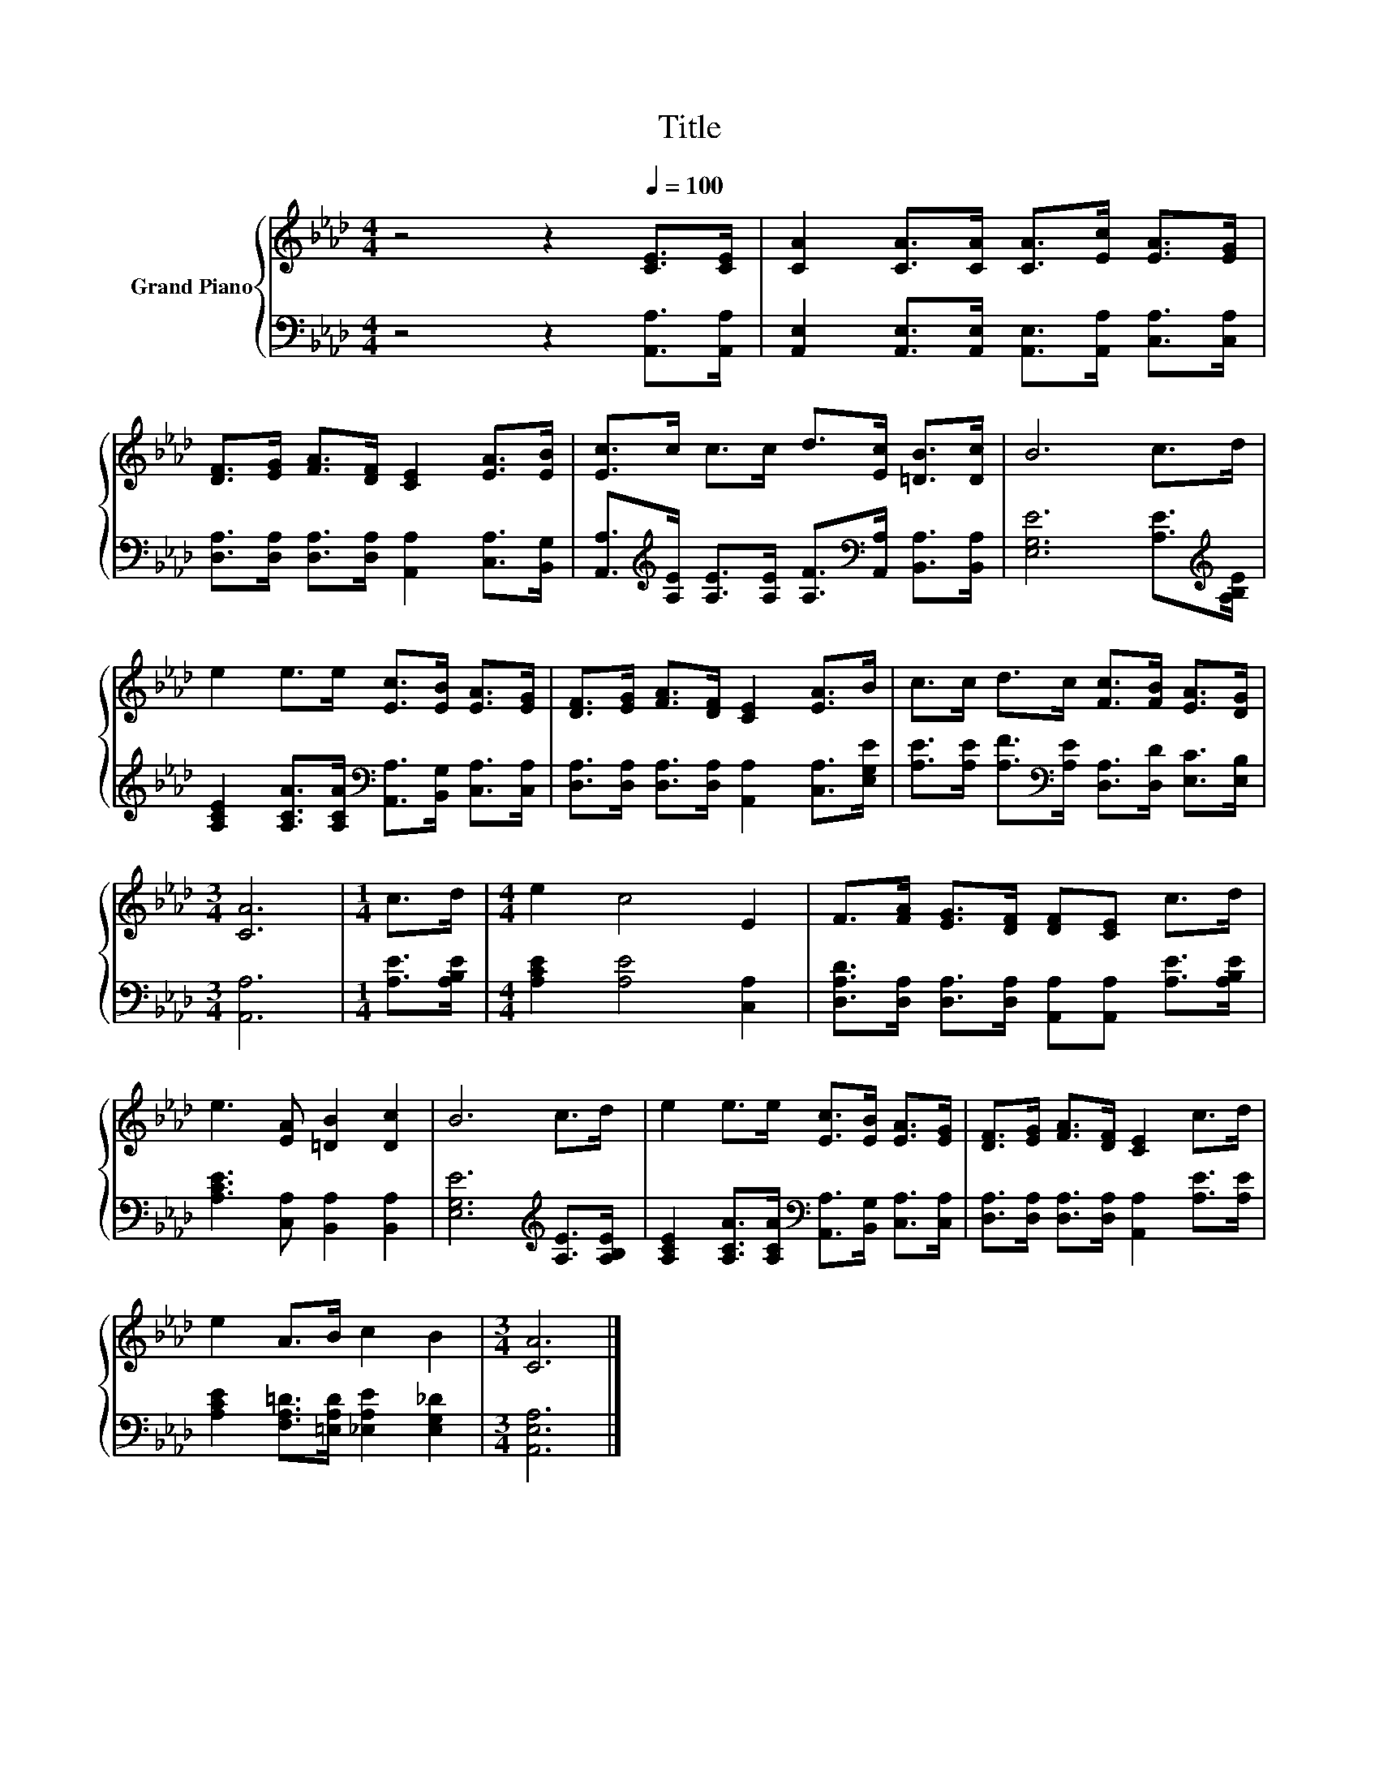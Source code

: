 X:1
T:Title
%%score { 1 | 2 }
L:1/8
M:4/4
K:Ab
V:1 treble nm="Grand Piano"
V:2 bass 
V:1
 z4 z2[Q:1/4=100] [CE]>[CE] | [CA]2 [CA]>[CA] [CA]>[Ec] [EA]>[EG] | %2
 [DF]>[EG] [FA]>[DF] [CE]2 [EA]>[EB] | [Ec]>c c>c d>[Ec] [=DB]>[Dc] | B6 c>d | %5
 e2 e>e [Ec]>[EB] [EA]>[EG] | [DF]>[EG] [FA]>[DF] [CE]2 [EA]>B | c>c d>c [Fc]>[FB] [EA]>[DG] | %8
[M:3/4] [CA]6 |[M:1/4] c>d |[M:4/4] e2 c4 E2 | F>[FA] [EG]>[DF] [DF][CE] c>d | %12
 e3 [EA] [=DB]2 [Dc]2 | B6 c>d | e2 e>e [Ec]>[EB] [EA]>[EG] | [DF]>[EG] [FA]>[DF] [CE]2 c>d | %16
 e2 A>B c2 B2 |[M:3/4] [CA]6 |] %18
V:2
 z4 z2 [A,,A,]>[A,,A,] | [A,,E,]2 [A,,E,]>[A,,E,] [A,,E,]>[A,,A,] [C,A,]>[C,A,] | %2
 [D,A,]>[D,A,] [D,A,]>[D,A,] [A,,A,]2 [C,A,]>[B,,G,] | %3
 [A,,A,]>[K:treble][A,E] [A,E]>[A,E] [A,F]>[K:bass][A,,A,] [B,,A,]>[B,,A,] | %4
 [E,G,E]6 [A,E]>[K:treble][A,B,E] | [A,CE]2 [A,CA]>[A,CA][K:bass] [A,,A,]>[B,,G,] [C,A,]>[C,A,] | %6
 [D,A,]>[D,A,] [D,A,]>[D,A,] [A,,A,]2 [C,A,]>[E,G,E] | %7
 [A,E]>[A,E] [A,F]>[K:bass][A,E] [D,A,]>[D,D] [E,C]>[E,B,] |[M:3/4] [A,,A,]6 | %9
[M:1/4] [A,E]>[A,B,E] |[M:4/4] [A,CE]2 [A,E]4 [C,A,]2 | %11
 [D,A,D]>[D,A,] [D,A,]>[D,A,] [A,,A,][A,,A,] [A,E]>[A,B,E] | [A,CE]3 [C,A,] [B,,A,]2 [B,,A,]2 | %13
 [E,G,E]6[K:treble] [A,E]>[A,B,E] | [A,CE]2 [A,CA]>[A,CA][K:bass] [A,,A,]>[B,,G,] [C,A,]>[C,A,] | %15
 [D,A,]>[D,A,] [D,A,]>[D,A,] [A,,A,]2 [A,E]>[A,E] | [A,CE]2 [F,A,=D]>[=E,A,D] [_E,A,E]2 [E,G,_D]2 | %17
[M:3/4] [A,,E,A,]6 |] %18

